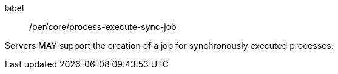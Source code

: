 [[per_core_process-execute-sync-job]]
[permission]
====
[%metadata]
label:: /per/core/process-execute-sync-job

Servers MAY support the creation of a job for synchronously executed processes.
====